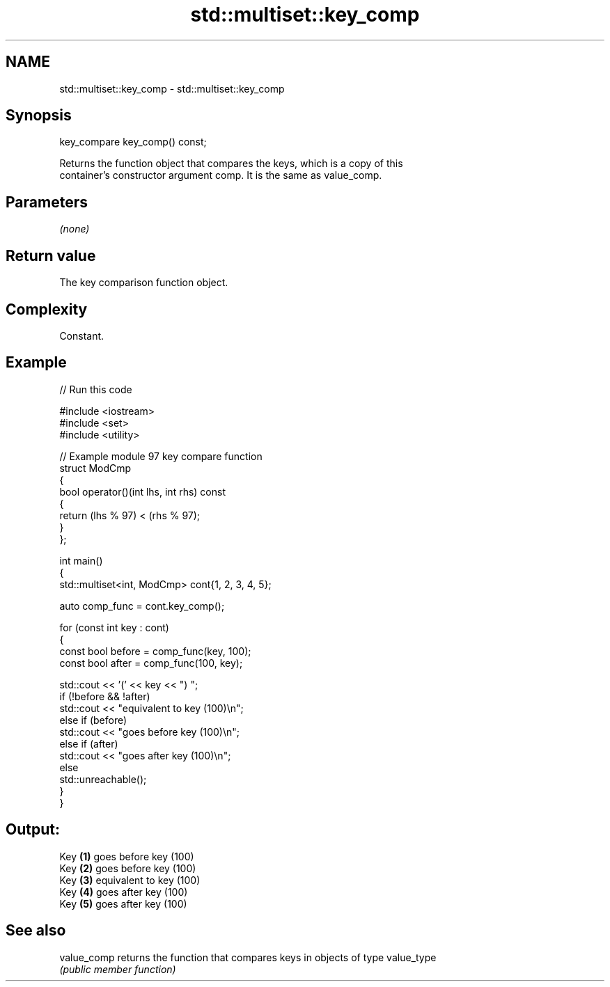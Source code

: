 .TH std::multiset::key_comp 3 "2024.06.10" "http://cppreference.com" "C++ Standard Libary"
.SH NAME
std::multiset::key_comp \- std::multiset::key_comp

.SH Synopsis
   key_compare key_comp() const;

   Returns the function object that compares the keys, which is a copy of this
   container's constructor argument comp. It is the same as value_comp.

.SH Parameters

   \fI(none)\fP

.SH Return value

   The key comparison function object.

.SH Complexity

   Constant.

.SH Example

   
// Run this code

 #include <iostream>
 #include <set>
 #include <utility>
  
 // Example module 97 key compare function
 struct ModCmp
 {
     bool operator()(int lhs, int rhs) const
     {
         return (lhs % 97) < (rhs % 97);
     }
 };
  
 int main()
 {
     std::multiset<int, ModCmp> cont{1, 2, 3, 4, 5};
  
     auto comp_func = cont.key_comp();
  
     for (const int key : cont)
     {
         const bool before = comp_func(key, 100);
         const bool after = comp_func(100, key);
  
         std::cout << '(' << key << ") ";
         if (!before && !after)
             std::cout << "equivalent to key (100)\\n";
         else if (before)
             std::cout << "goes before key (100)\\n";
         else if (after)
             std::cout << "goes after key (100)\\n";
         else
             std::unreachable();
     }
 }

.SH Output:

 Key \fB(1)\fP goes before key (100)
 Key \fB(2)\fP goes before key (100)
 Key \fB(3)\fP equivalent to key (100)
 Key \fB(4)\fP goes after key (100)
 Key \fB(5)\fP goes after key (100)

.SH See also

   value_comp returns the function that compares keys in objects of type value_type
              \fI(public member function)\fP 
